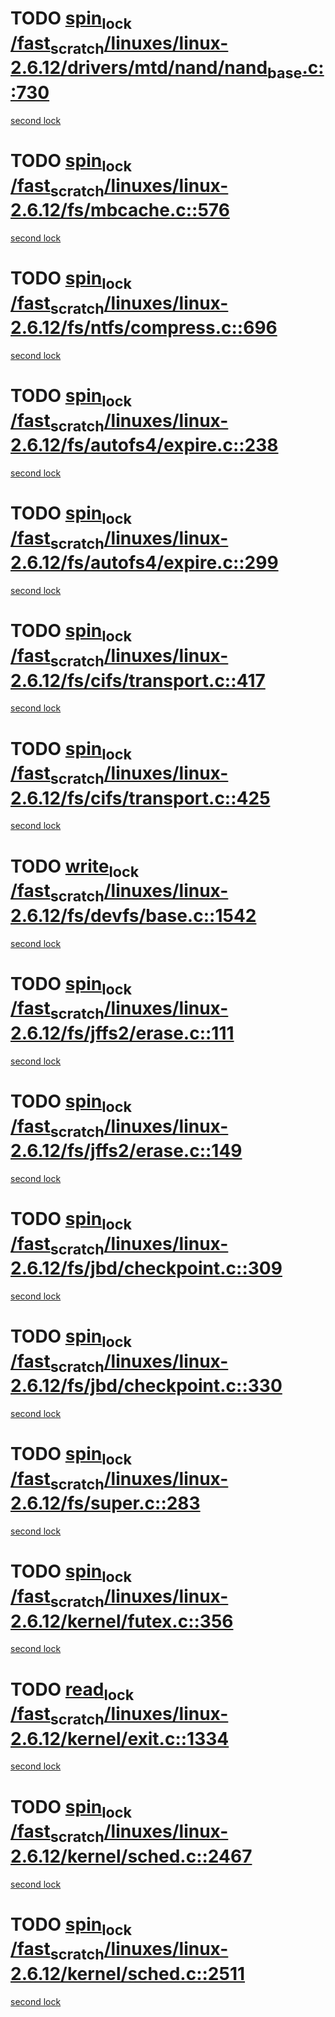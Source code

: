 * TODO [[view:/fast_scratch/linuxes/linux-2.6.12/drivers/mtd/nand/nand_base.c::face=ovl-face1::linb=730::colb=2::cole=11][spin_lock /fast_scratch/linuxes/linux-2.6.12/drivers/mtd/nand/nand_base.c::730]]
[[view:/fast_scratch/linuxes/linux-2.6.12/drivers/mtd/nand/nand_base.c::face=ovl-face2::linb=730::colb=2::cole=11][second lock]]
* TODO [[view:/fast_scratch/linuxes/linux-2.6.12/fs/mbcache.c::face=ovl-face1::linb=576::colb=4::cole=13][spin_lock /fast_scratch/linuxes/linux-2.6.12/fs/mbcache.c::576]]
[[view:/fast_scratch/linuxes/linux-2.6.12/fs/mbcache.c::face=ovl-face2::linb=583::colb=4::cole=13][second lock]]
* TODO [[view:/fast_scratch/linuxes/linux-2.6.12/fs/ntfs/compress.c::face=ovl-face1::linb=696::colb=1::cole=10][spin_lock /fast_scratch/linuxes/linux-2.6.12/fs/ntfs/compress.c::696]]
[[view:/fast_scratch/linuxes/linux-2.6.12/fs/ntfs/compress.c::face=ovl-face2::linb=696::colb=1::cole=10][second lock]]
* TODO [[view:/fast_scratch/linuxes/linux-2.6.12/fs/autofs4/expire.c::face=ovl-face1::linb=238::colb=1::cole=10][spin_lock /fast_scratch/linuxes/linux-2.6.12/fs/autofs4/expire.c::238]]
[[view:/fast_scratch/linuxes/linux-2.6.12/fs/autofs4/expire.c::face=ovl-face2::linb=306::colb=2::cole=11][second lock]]
* TODO [[view:/fast_scratch/linuxes/linux-2.6.12/fs/autofs4/expire.c::face=ovl-face1::linb=299::colb=2::cole=11][spin_lock /fast_scratch/linuxes/linux-2.6.12/fs/autofs4/expire.c::299]]
[[view:/fast_scratch/linuxes/linux-2.6.12/fs/autofs4/expire.c::face=ovl-face2::linb=306::colb=2::cole=11][second lock]]
* TODO [[view:/fast_scratch/linuxes/linux-2.6.12/fs/cifs/transport.c::face=ovl-face1::linb=417::colb=2::cole=11][spin_lock /fast_scratch/linuxes/linux-2.6.12/fs/cifs/transport.c::417]]
[[view:/fast_scratch/linuxes/linux-2.6.12/fs/cifs/transport.c::face=ovl-face2::linb=540::colb=1::cole=10][second lock]]
* TODO [[view:/fast_scratch/linuxes/linux-2.6.12/fs/cifs/transport.c::face=ovl-face1::linb=425::colb=4::cole=13][spin_lock /fast_scratch/linuxes/linux-2.6.12/fs/cifs/transport.c::425]]
[[view:/fast_scratch/linuxes/linux-2.6.12/fs/cifs/transport.c::face=ovl-face2::linb=540::colb=1::cole=10][second lock]]
* TODO [[view:/fast_scratch/linuxes/linux-2.6.12/fs/devfs/base.c::face=ovl-face1::linb=1542::colb=2::cole=12][write_lock /fast_scratch/linuxes/linux-2.6.12/fs/devfs/base.c::1542]]
[[view:/fast_scratch/linuxes/linux-2.6.12/fs/devfs/base.c::face=ovl-face2::linb=1542::colb=2::cole=12][second lock]]
* TODO [[view:/fast_scratch/linuxes/linux-2.6.12/fs/jffs2/erase.c::face=ovl-face1::linb=111::colb=1::cole=10][spin_lock /fast_scratch/linuxes/linux-2.6.12/fs/jffs2/erase.c::111]]
[[view:/fast_scratch/linuxes/linux-2.6.12/fs/jffs2/erase.c::face=ovl-face2::linb=149::colb=2::cole=11][second lock]]
* TODO [[view:/fast_scratch/linuxes/linux-2.6.12/fs/jffs2/erase.c::face=ovl-face1::linb=149::colb=2::cole=11][spin_lock /fast_scratch/linuxes/linux-2.6.12/fs/jffs2/erase.c::149]]
[[view:/fast_scratch/linuxes/linux-2.6.12/fs/jffs2/erase.c::face=ovl-face2::linb=149::colb=2::cole=11][second lock]]
* TODO [[view:/fast_scratch/linuxes/linux-2.6.12/fs/jbd/checkpoint.c::face=ovl-face1::linb=309::colb=1::cole=10][spin_lock /fast_scratch/linuxes/linux-2.6.12/fs/jbd/checkpoint.c::309]]
[[view:/fast_scratch/linuxes/linux-2.6.12/fs/jbd/checkpoint.c::face=ovl-face2::linb=330::colb=4::cole=13][second lock]]
* TODO [[view:/fast_scratch/linuxes/linux-2.6.12/fs/jbd/checkpoint.c::face=ovl-face1::linb=330::colb=4::cole=13][spin_lock /fast_scratch/linuxes/linux-2.6.12/fs/jbd/checkpoint.c::330]]
[[view:/fast_scratch/linuxes/linux-2.6.12/fs/jbd/checkpoint.c::face=ovl-face2::linb=330::colb=4::cole=13][second lock]]
* TODO [[view:/fast_scratch/linuxes/linux-2.6.12/fs/super.c::face=ovl-face1::linb=283::colb=1::cole=10][spin_lock /fast_scratch/linuxes/linux-2.6.12/fs/super.c::283]]
[[view:/fast_scratch/linuxes/linux-2.6.12/fs/super.c::face=ovl-face2::linb=283::colb=1::cole=10][second lock]]
* TODO [[view:/fast_scratch/linuxes/linux-2.6.12/kernel/futex.c::face=ovl-face1::linb=356::colb=2::cole=11][spin_lock /fast_scratch/linuxes/linux-2.6.12/kernel/futex.c::356]]
[[view:/fast_scratch/linuxes/linux-2.6.12/kernel/futex.c::face=ovl-face2::linb=359::colb=2::cole=11][second lock]]
* TODO [[view:/fast_scratch/linuxes/linux-2.6.12/kernel/exit.c::face=ovl-face1::linb=1334::colb=1::cole=10][read_lock /fast_scratch/linuxes/linux-2.6.12/kernel/exit.c::1334]]
[[view:/fast_scratch/linuxes/linux-2.6.12/kernel/exit.c::face=ovl-face2::linb=1334::colb=1::cole=10][second lock]]
* TODO [[view:/fast_scratch/linuxes/linux-2.6.12/kernel/sched.c::face=ovl-face1::linb=2467::colb=2::cole=11][spin_lock /fast_scratch/linuxes/linux-2.6.12/kernel/sched.c::2467]]
[[view:/fast_scratch/linuxes/linux-2.6.12/kernel/sched.c::face=ovl-face2::linb=2467::colb=2::cole=11][second lock]]
* TODO [[view:/fast_scratch/linuxes/linux-2.6.12/kernel/sched.c::face=ovl-face1::linb=2511::colb=2::cole=11][spin_lock /fast_scratch/linuxes/linux-2.6.12/kernel/sched.c::2511]]
[[view:/fast_scratch/linuxes/linux-2.6.12/kernel/sched.c::face=ovl-face2::linb=2511::colb=2::cole=11][second lock]]
